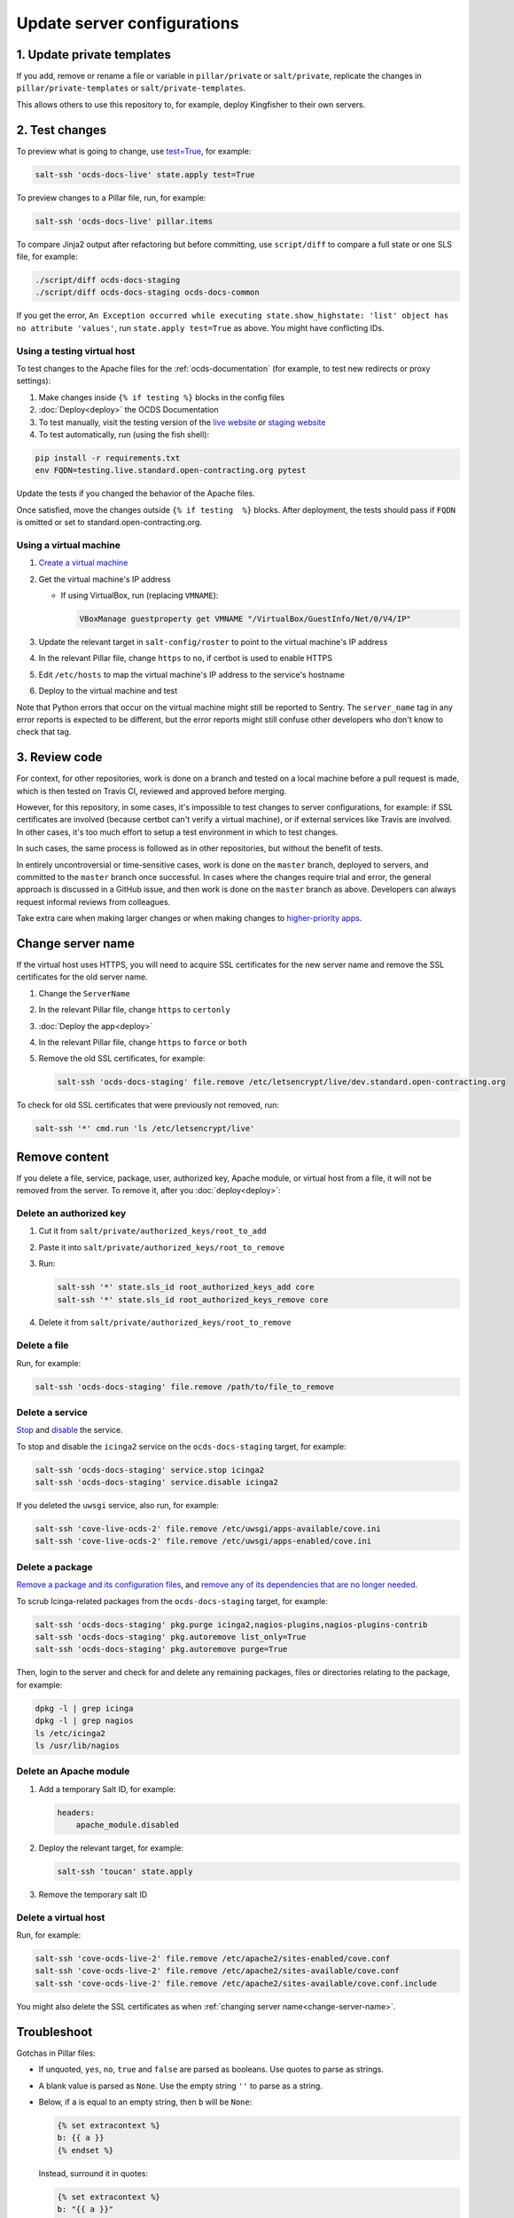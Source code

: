 Update server configurations
============================

1. Update private templates
---------------------------

If you add, remove or rename a file or variable in ``pillar/private`` or ``salt/private``, replicate the changes in ``pillar/private-templates`` or ``salt/private-templates``.

This allows others to use this repository to, for example, deploy Kingfisher to their own servers.

2. Test changes
---------------

To preview what is going to change, use `test=True <https://docs.saltstack.com/en/latest/ref/states/testing.html>`__, for example:

.. code-block:: bash

   salt-ssh 'ocds-docs-live' state.apply test=True

To preview changes to a Pillar file, run, for example:

.. code-block:: bash

   salt-ssh 'ocds-docs-live' pillar.items

To compare Jinja2 output after refactoring but before committing, use ``script/diff`` to compare a full state or one SLS file, for example:

.. code-block:: bash

   ./script/diff ocds-docs-staging
   ./script/diff ocds-docs-staging ocds-docs-common

If you get the error, ``An Exception occurred while executing state.show_highstate: 'list' object has no attribute 'values'``, run ``state.apply test=True`` as above. You might have conflicting IDs.

Using a testing virtual host
~~~~~~~~~~~~~~~~~~~~~~~~~~~~

To test changes to the Apache files for the :ref:`ocds-documentation` (for example, to test new redirects or proxy settings):

#. Make changes inside ``{% if testing %}`` blocks in the config files
#. :doc:`Deploy<deploy>` the OCDS Documentation
#. To test manually, visit the testing version of the `live website <http://testing.live.standard.open-contracting.org/>`__ or `staging website <http://testing.staging.standard.open-contracting.org/>`__
#. To test automatically, run (using the fish shell):

.. code-block:: bash

   pip install -r requirements.txt
   env FQDN=testing.live.standard.open-contracting.org pytest

Update the tests if you changed the behavior of the Apache files.

Once satisfied, move the changes outside ``{% if testing  %}`` blocks. After deployment, the tests should pass if ``FQDN`` is omitted or set to standard.open-contracting.org.

Using a virtual machine
~~~~~~~~~~~~~~~~~~~~~~~

#. `Create a virtual machine <https://docs.saltstack.com/en/getstarted/ssh/system.html>`__
#. Get the virtual machine's IP address

   - If using VirtualBox, run (replacing ``VMNAME``):

     .. code-block:: bash

        VBoxManage guestproperty get VMNAME "/VirtualBox/GuestInfo/Net/0/V4/IP"

#. Update the relevant target in ``salt-config/roster`` to point to the virtual machine's IP address
#. In the relevant Pillar file, change ``https`` to ``no``, if certbot is used to enable HTTPS
#. Edit ``/etc/hosts`` to map the virtual machine's IP address to the service's hostname
#. Deploy to the virtual machine and test

Note that Python errors that occur on the virtual machine might still be reported to Sentry. The ``server_name`` tag in any error reports is expected to be different, but the error reports might still confuse other developers who don't know to check that tag.

3. Review code
--------------

For context, for other repositories, work is done on a branch and tested on a local machine before a pull request is made, which is then tested on Travis CI, reviewed and approved before merging.

However, for this repository, in some cases, it's impossible to test changes to server configurations, for example: if SSL certificates are involved (because certbot can't verify a virtual machine), or if external services like Travis are involved. In other cases, it's too much effort to setup a test environment in which to test changes.

In such cases, the same process is followed as in other repositories, but without the benefit of tests.

In entirely uncontroversial or time-sensitive cases, work is done on the ``master`` branch, deployed to servers, and committed to the ``master`` branch once successful. In cases where the changes require trial and error, the general approach is discussed in a GitHub issue, and then work is done on the ``master`` branch as above. Developers can always request informal reviews from colleagues.

Take extra care when making larger changes or when making changes to `higher-priority apps <https://github.com/open-contracting/standard-maintenance-scripts/blob/master/badges.md>`__.

.. _change-server-name:

Change server name
------------------

If the virtual host uses HTTPS, you will need to acquire SSL certificates for the new server name and remove the SSL certificates for the old server name.

#. Change the ``ServerName``
#. In the relevant Pillar file, change ``https`` to ``certonly``
#. :doc:`Deploy the app<deploy>`
#. In the relevant Pillar file, change ``https`` to ``force`` or ``both``
#. Remove the old SSL certificates, for example:

   .. code-block:: bash

      salt-ssh 'ocds-docs-staging' file.remove /etc/letsencrypt/live/dev.standard.open-contracting.org

To check for old SSL certificates that were previously not removed, run:

.. code-block:: bash

   salt-ssh '*' cmd.run 'ls /etc/letsencrypt/live'

.. _remove-content:

Remove content
--------------

If you delete a file, service, package, user, authorized key, Apache module, or virtual host from a file, it will not be removed from the server. To remove it, after you :doc:`deploy<deploy>`:

Delete an authorized key
~~~~~~~~~~~~~~~~~~~~~~~~

#. Cut it from ``salt/private/authorized_keys/root_to_add``
#. Paste it into ``salt/private/authorized_keys/root_to_remove``
#. Run:

   .. code-block:: bash

      salt-ssh '*' state.sls_id root_authorized_keys_add core
      salt-ssh '*' state.sls_id root_authorized_keys_remove core

#. Delete it from ``salt/private/authorized_keys/root_to_remove``

Delete a file
~~~~~~~~~~~~~

Run, for example:

.. code-block:: bash

   salt-ssh 'ocds-docs-staging' file.remove /path/to/file_to_remove

Delete a service
~~~~~~~~~~~~~~~~

`Stop <https://docs.saltstack.com/en/latest/ref/modules/all/salt.modules.upstart_service.html#salt.modules.upstart_service.stop>`__ and `disable <https://docs.saltstack.com/en/latest/ref/modules/all/salt.modules.upstart_service.html#salt.modules.upstart_service.disable>`__ the service.

To stop and disable the ``icinga2`` service on the ``ocds-docs-staging`` target, for example:

.. code-block:: bash

   salt-ssh 'ocds-docs-staging' service.stop icinga2
   salt-ssh 'ocds-docs-staging' service.disable icinga2

If you deleted the ``uwsgi`` service, also run, for example:

.. code-block:: bash

   salt-ssh 'cove-live-ocds-2' file.remove /etc/uwsgi/apps-available/cove.ini
   salt-ssh 'cove-live-ocds-2' file.remove /etc/uwsgi/apps-enabled/cove.ini

Delete a package
~~~~~~~~~~~~~~~~

`Remove a package and its configuration files <https://docs.saltstack.com/en/latest/ref/modules/all/salt.modules.aptpkg.html#salt.modules.aptpkg.purge>`__, and `remove any of its dependencies that are no longer needed <https://docs.saltstack.com/en/latest/ref/modules/all/salt.modules.aptpkg.html#salt.modules.aptpkg.autoremove>`__.

To scrub Icinga-related packages from the ``ocds-docs-staging`` target, for example:

.. code-block:: bash

   salt-ssh 'ocds-docs-staging' pkg.purge icinga2,nagios-plugins,nagios-plugins-contrib
   salt-ssh 'ocds-docs-staging' pkg.autoremove list_only=True
   salt-ssh 'ocds-docs-staging' pkg.autoremove purge=True

Then, login to the server and check for and delete any remaining packages, files or directories relating to the package, for example:

.. code-block:: bash

   dpkg -l | grep icinga
   dpkg -l | grep nagios
   ls /etc/icinga2
   ls /usr/lib/nagios

Delete an Apache module
~~~~~~~~~~~~~~~~~~~~~~~

#. Add a temporary Salt ID, for example:

   .. code-block:: none

      headers:
          apache_module.disabled

#. Deploy the relevant target, for example:

   .. code-block:: bash

      salt-ssh 'toucan' state.apply

#. Remove the temporary salt ID

Delete a virtual host
~~~~~~~~~~~~~~~~~~~~~

Run, for example:

.. code-block:: bash

   salt-ssh 'cove-ocds-live-2' file.remove /etc/apache2/sites-enabled/cove.conf
   salt-ssh 'cove-ocds-live-2' file.remove /etc/apache2/sites-available/cove.conf
   salt-ssh 'cove-ocds-live-2' file.remove /etc/apache2/sites-available/cove.conf.include

You might also delete the SSL certificates as when :ref:`changing server name<change-server-name>`.

Troubleshoot
------------

Gotchas in Pillar files:

-  If unquoted, ``yes``, ``no``, ``true`` and ``false`` are parsed as booleans. Use quotes to parse as strings.
-  A blank value is parsed as ``None``. Use the empty string ``''`` to parse as a string.
-  Below, if ``a`` is equal to an empty string, then ``b`` will be ``None``:

   .. code-block:: none

      {% set extracontext %}
      b: {{ a }}
      {% endset %}

   Instead, surround it in quotes:

   .. code-block:: none

      {% set extracontext %}
      b: "{{ a }}"
      {% endset %}

Check history
-------------

The files in this repository were originally in the `opendataservices-deploy <https://github.com/OpenDataServices/opendataservices-deploy>`__ repository. You can `browse <https://github.com/OpenDataServices/opendataservices-deploy/tree/7a5baff013b888c030df8366b3de45aae3e12f9e>`__ that repository from before the change (August 5, 2019). That repository was itself re-organized at different times. You can browse `before moving content from *.conf to *.conf.include <https://github.com/OpenDataServices/opendataservices-deploy/tree/4dbea5122e1fc01221c8d051efc99836cef98ccb>`__ (June 5, 2019).

Track upstream
--------------

The files in this repository were originally in the `opendataservices-deploy <https://github.com/OpenDataServices/opendataservices-deploy>`__ repository. Some common files might have improvements in the original repository. To check for updates, run:

.. code-block:: bash

   git clone git@github.com:OpenDataServices/opendataservices-deploy.git
   git log --name-status setup_for_non_root.sh updateToMaster.sh Saltfile pillar/common_pillar.sls salt-config/master salt/apache.sls salt/apache/000-default.conf salt/apache/000-default.conf.include salt/apache/_common.conf salt/apache/cove.conf salt/apache/cove.conf.include salt/apache/prometheus-client.conf salt/apache/prometheus-client.conf.include salt/apache/robots_dev.txt salt/apt/10periodic salt/apt/50unattended-upgrades salt/core.sls salt/cove.sls salt/letsencrypt.sls salt/lib.sls salt/nginx/redash salt/prometheus-client-apache.sls salt/prometheus-client/prometheus-node-exporter.service salt/system/ocdskingfisher_motd salt/uwsgi.sls salt/uwsgi/cove.ini

-  ``setup_for_non_root.sh`` corresponds to ``script/setup``
-  ``updateToMaster.sh`` corresponds to ``script/update``
-  ``salt-config/roster``, ``pillar/top.sls`` and ``salt/top.sls`` are common files, but are unlikely to contain improvements

This repository has all improvements up to September 30, 2019.
